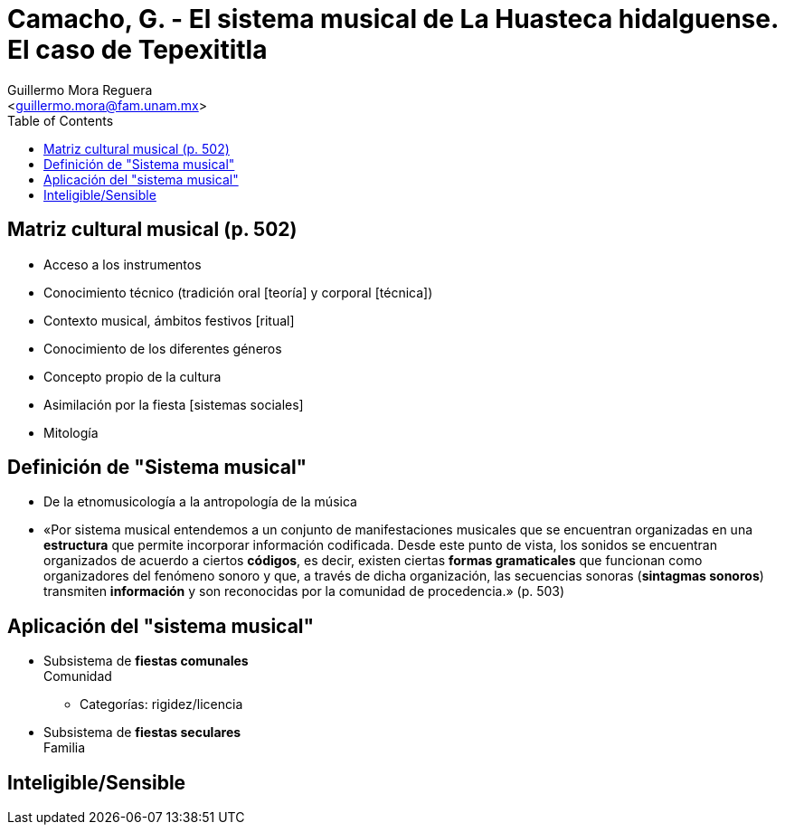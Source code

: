 = Camacho, G. - El sistema musical de La Huasteca hidalguense. El caso de Tepexititla
:Author: Guillermo Mora Reguera
:Email: <guillermo.mora@fam.unam.mx>
:Date: abril 2021
:Revision: pendiente
:toc:

// Este texto muestra de forma muy concisa el procedimiento de análisis y sistematización de un conjunto de expresiones musicales que caracterizan a una comunidad determinada. Dicho procedimiento se centra, en este caso, en la observación del calendario ritual y de la oposición vida/muerte; a partir de lo anterior, se busca ubicar la posición que ocupa cada ocasión performativa en el modelo de "sistema musical". Como ejercicio complementario a la lectura de este texto, les propongo que cada quien elabore al menos un diagrama, cuadro, figura o tabla en el que sintetice lo más posible la información proporcionada por el autor. En particular, que tratemos de representar gráficamente las relaciones que el autor destaca. También pueden sugerir sus propias categorías y clasificaciones. En clase los compartiremos y compararemos. Pueden hacerlo en PowerPoint o cualquier otro programa de su elección, incluso hacerlo a mano y luego fotografiarlo. También pueden usar papel y lápiz y luego fotografiarlo. De cualquier forma, la idea es que los compartamos en Zoom.

== Matriz cultural musical (p. 502)
* Acceso a los instrumentos
* Conocimiento técnico (tradición oral [teoría] y corporal [técnica])
* Contexto musical, ámbitos festivos [ritual]
* Conocimiento de los diferentes géneros
* Concepto propio de la cultura
* Asimilación por la fiesta [sistemas sociales]
* Mitología

== Definición de "Sistema musical"
* De la etnomusicología a la antropología de la música
* «Por sistema musical entendemos a un conjunto de manifestaciones musicales que se encuentran organizadas en una *estructura* que permite incorporar información codificada. Desde este punto de vista, los sonidos se encuentran organizados de acuerdo a ciertos *códigos*, es decir, existen ciertas *formas gramaticales* que funcionan como organizadores del fenómeno sonoro y que, a través de dicha organización, las secuencias sonoras (*sintagmas sonoros*) transmiten *información* y son reconocidas por la comunidad de procedencia.» (p. 503)

== Aplicación del "sistema musical"
* Subsistema de *fiestas comunales* +
Comunidad
** Categorías: rigidez/licencia

*  Subsistema de *fiestas seculares* +
Familia

== Inteligible/Sensible
